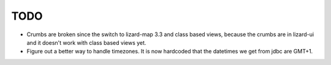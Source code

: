 TODO
====

- Crumbs are broken since the switch to lizard-map 3.3 and class based views, because
  the crumbs are in lizard-ui and it doesn't work with class based views yet.

- Figure out a better way to handle timezones.  It is now hardcoded
  that the datetimes we get from jdbc are GMT+1.

